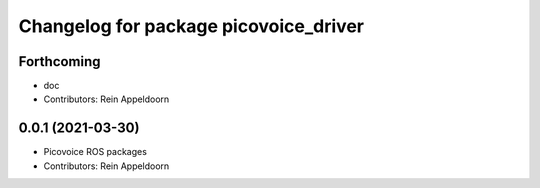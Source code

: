 ^^^^^^^^^^^^^^^^^^^^^^^^^^^^^^^^^^^^^^
Changelog for package picovoice_driver
^^^^^^^^^^^^^^^^^^^^^^^^^^^^^^^^^^^^^^

Forthcoming
-----------
* doc
* Contributors: Rein Appeldoorn

0.0.1 (2021-03-30)
------------------
* Picovoice ROS packages
* Contributors: Rein Appeldoorn
